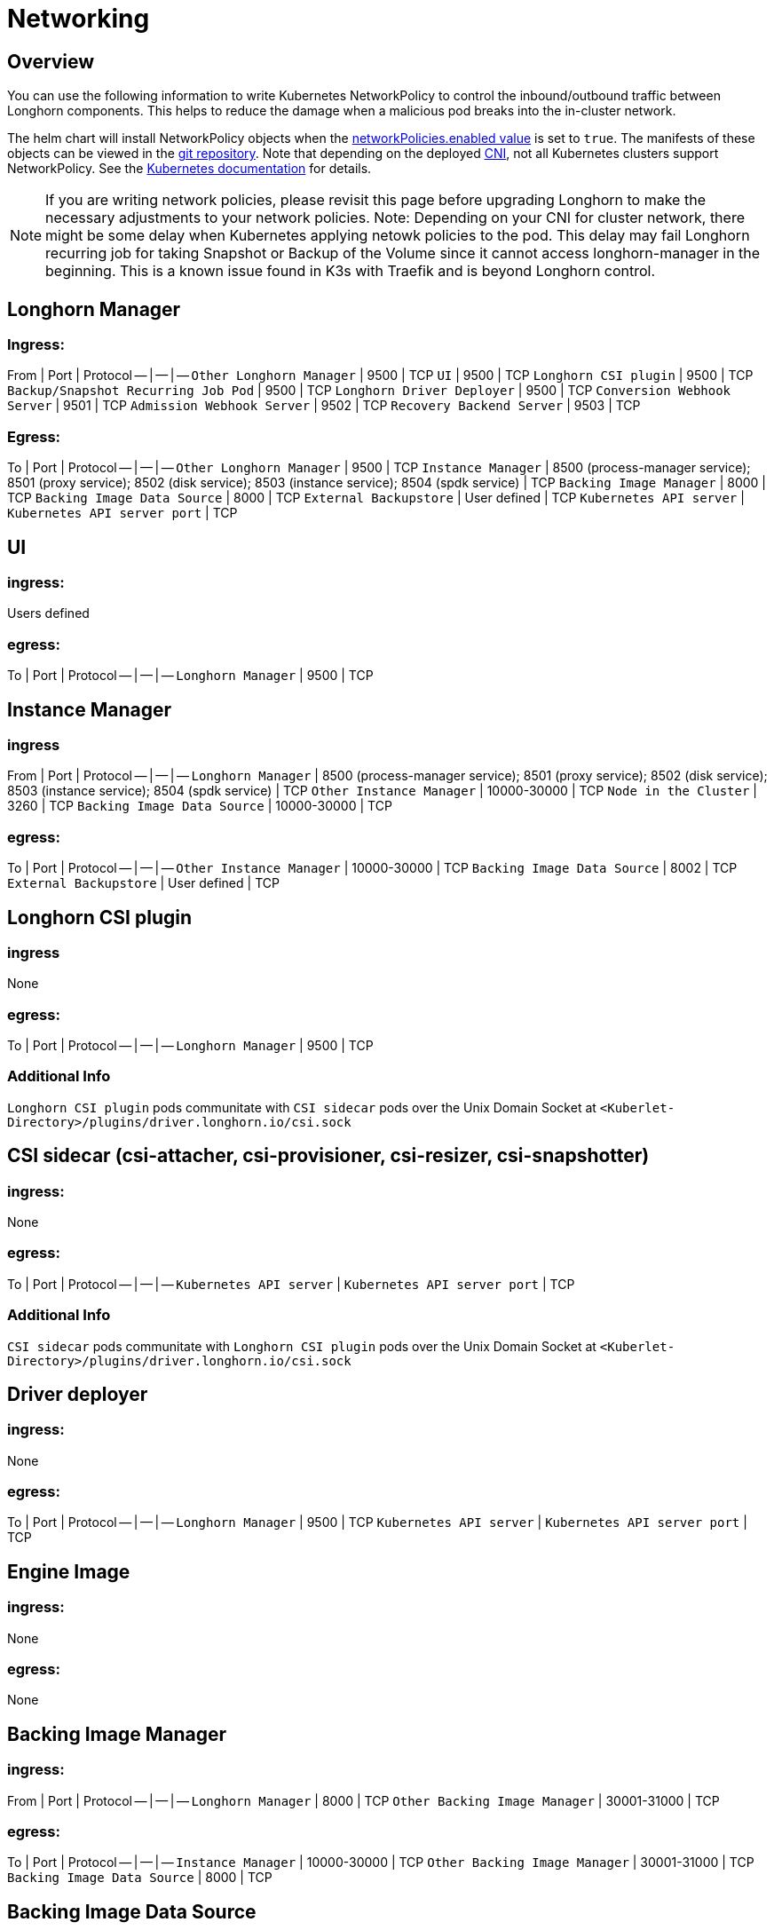 = Networking
:current-version: {page-component-version}

== Overview

You can use the following information to write Kubernetes NetworkPolicy to control the inbound/outbound traffic between Longhorn components. This helps to reduce the damage when a malicious pod breaks into the in-cluster network.

The helm chart will install NetworkPolicy objects when the https://github.com/longhorn/longhorn/blob/v{patch-version}/chart/values.yaml[networkPolicies.enabled value] is set to `true`.
The manifests of these objects can be viewed in the https://github.com/longhorn/longhorn/tree/v{patch-version}/chart/templates/network-policies[git repository].
Note that depending on the deployed https://kubernetes.io/docs/concepts/extend-kubernetes/compute-storage-net/network-plugins/[CNI], not all Kubernetes clusters support NetworkPolicy.
See the https://kubernetes.io/docs/concepts/services-networking/network-policies/[Kubernetes documentation] for details.

NOTE: If you are writing network policies, please revisit this page before upgrading Longhorn to make the necessary adjustments to your network policies.
Note: Depending on your CNI for cluster network, there might be some delay when Kubernetes applying netowk policies to the pod. This delay may fail Longhorn recurring job for taking Snapshot or Backup of the Volume since it cannot access longhorn-manager in the beginning. This is a known issue found in K3s with Traefik and is beyond Longhorn control.

== Longhorn Manager

=== Ingress:

From | Port | Protocol
-- | -- | --
`Other Longhorn Manager` | 9500 | TCP
`UI` | 9500 | TCP
`Longhorn CSI plugin` | 9500 | TCP
`Backup/Snapshot Recurring Job Pod` | 9500 | TCP
`Longhorn Driver Deployer` | 9500 | TCP
`Conversion Webhook Server` | 9501 | TCP
`Admission Webhook Server` | 9502 | TCP
`Recovery Backend Server` | 9503 | TCP

=== Egress:

To | Port | Protocol
-- | -- | --
`Other Longhorn Manager` | 9500 | TCP
`Instance Manager` | 8500 (process-manager service); 8501 (proxy service); 8502 (disk service); 8503 (instance service); 8504 (spdk service) | TCP
`Backing Image Manager` | 8000 | TCP
`Backing Image Data Source` | 8000 | TCP
`External Backupstore` | User defined | TCP
`Kubernetes API server` | `Kubernetes API server port` | TCP

== UI

=== ingress:

Users defined

=== egress:

To | Port | Protocol
-- | -- | --
`Longhorn Manager` | 9500 | TCP

== Instance Manager

=== ingress

From | Port | Protocol
-- | -- | --
`Longhorn Manager` | 8500 (process-manager service); 8501 (proxy service); 8502 (disk service); 8503 (instance service); 8504 (spdk service) | TCP
`Other Instance Manager` | 10000-30000 | TCP
`Node in the Cluster` | 3260 | TCP
`Backing Image Data Source` | 10000-30000 | TCP

=== egress:

To | Port | Protocol
-- | -- | --
`Other Instance Manager` | 10000-30000 | TCP
`Backing Image Data Source` |  8002 | TCP
`External Backupstore` | User defined | TCP

== Longhorn CSI plugin

=== ingress

None

=== egress:

To | Port | Protocol
-- | -- | --
`Longhorn Manager` | 9500 | TCP

=== Additional Info

`Longhorn CSI plugin` pods communitate with `CSI sidecar` pods over the Unix Domain Socket at `<Kuberlet-Directory>/plugins/driver.longhorn.io/csi.sock`

== CSI sidecar (csi-attacher, csi-provisioner, csi-resizer, csi-snapshotter)

=== ingress:

None

=== egress:

To | Port | Protocol
-- | -- | --
`Kubernetes API server` | `Kubernetes API server port` | TCP

=== Additional Info

`CSI sidecar` pods communitate with `Longhorn CSI plugin` pods over the Unix Domain Socket at `<Kuberlet-Directory>/plugins/driver.longhorn.io/csi.sock`

== Driver deployer

=== ingress:

None

=== egress:

To | Port | Protocol
-- | -- | --
`Longhorn Manager` | 9500 | TCP
`Kubernetes API server` | `Kubernetes API server port` | TCP

== Engine Image

=== ingress:

None

=== egress:

None

== Backing Image Manager

=== ingress:

From | Port | Protocol
-- | -- | --
`Longhorn Manager` | 8000 | TCP
`Other Backing Image Manager` | 30001-31000 | TCP

=== egress:

To | Port | Protocol
-- | -- | --
`Instance Manager` | 10000-30000 | TCP
`Other Backing Image Manager` | 30001-31000 | TCP
`Backing Image Data Source` | 8000 | TCP

== Backing Image Data Source

=== ingress:

From | Port | Protocol
-- | -- | --
`Longhorn Manager` | 8000 | TCP
`Instance Manager` | 8002 | TCP
`Backing Image Manager` | 8000 | TCP

=== egress:

To | Port | Protocol
-- | -- | --
`Instance Manager` | 10000-30000 | TCP
`User provided server IP to download the images from` | user defined | TCP

== Share Manager

=== ingress

From | Port | Protocol
-- | -- | --
`Node in the cluster` | 2049  | TCP

=== egress:

None

== Backup/Snapshot Recurring Job Pod

=== ingress:

None

=== egress:

To | Port | Protocol
-- | -- | --
`Longhorn Manager` | 9500  | TCP

== Uninstaller

=== ingress:

None

=== egress:

To | Port | Protocol
-- | -- | --
`Kubernetes API server` | `Kubernetes API server port` | TCP

== Discover Proc Kubelet Cmdline

=== ingress:

None

=== egress:

None

'''

Original GitHub issue:
https://github.com/longhorn/longhorn/issues/1805
